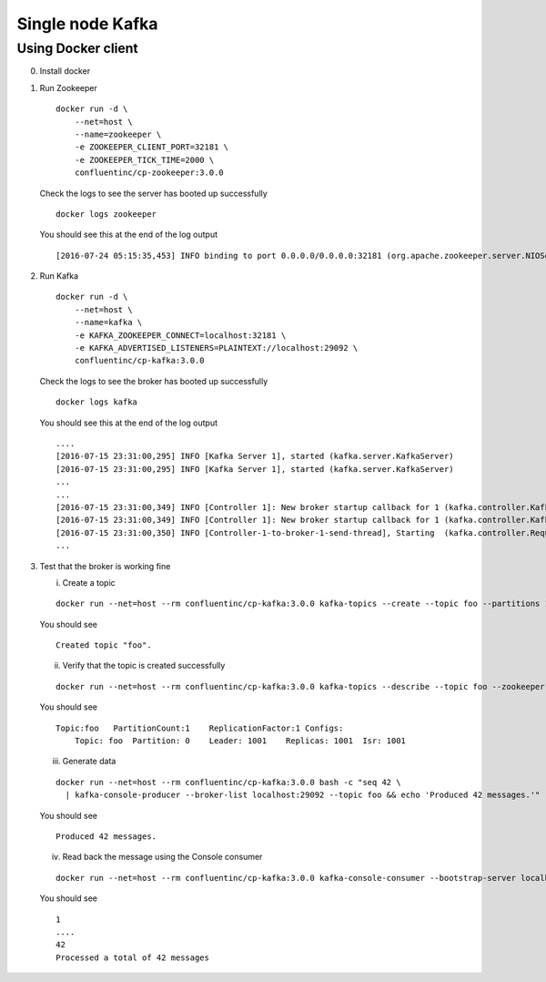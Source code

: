 Single node Kafka
-----------------

Using Docker client
~~~~~~~~~~~~~~~~~~~

0. Install docker
1. Run Zookeeper

   ::

       docker run -d \
           --net=host \
           --name=zookeeper \
           -e ZOOKEEPER_CLIENT_PORT=32181 \
           -e ZOOKEEPER_TICK_TIME=2000 \
           confluentinc/cp-zookeeper:3.0.0

   Check the logs to see the server has booted up successfully

   ::

       docker logs zookeeper

   You should see this at the end of the log output

   ::

       [2016-07-24 05:15:35,453] INFO binding to port 0.0.0.0/0.0.0.0:32181 (org.apache.zookeeper.server.NIOServerCnxnFactory)

2. Run Kafka

   ::

       docker run -d \
           --net=host \
           --name=kafka \
           -e KAFKA_ZOOKEEPER_CONNECT=localhost:32181 \
           -e KAFKA_ADVERTISED_LISTENERS=PLAINTEXT://localhost:29092 \
           confluentinc/cp-kafka:3.0.0

   Check the logs to see the broker has booted up successfully

   ::

       docker logs kafka

   You should see this at the end of the log output

   ::

       ....
       [2016-07-15 23:31:00,295] INFO [Kafka Server 1], started (kafka.server.KafkaServer)
       [2016-07-15 23:31:00,295] INFO [Kafka Server 1], started (kafka.server.KafkaServer)
       ...
       ...
       [2016-07-15 23:31:00,349] INFO [Controller 1]: New broker startup callback for 1 (kafka.controller.KafkaController)
       [2016-07-15 23:31:00,349] INFO [Controller 1]: New broker startup callback for 1 (kafka.controller.KafkaController)
       [2016-07-15 23:31:00,350] INFO [Controller-1-to-broker-1-send-thread], Starting  (kafka.controller.RequestSendThread)
       ...

3. Test that the broker is working fine

   i. Create a topic

   ::

      docker run --net=host --rm confluentinc/cp-kafka:3.0.0 kafka-topics --create --topic foo --partitions 1 --replication-factor 1 --if-not-exists --zookeeper localhost:32181

   You should see

   ::

       Created topic "foo".

   ii. Verify that the topic is created successfully

   ::

       docker run --net=host --rm confluentinc/cp-kafka:3.0.0 kafka-topics --describe --topic foo --zookeeper localhost:32181

   You should see

   ::

       Topic:foo   PartitionCount:1    ReplicationFactor:1 Configs:
           Topic: foo  Partition: 0    Leader: 1001    Replicas: 1001  Isr: 1001

   iii. Generate data

   ::

        docker run --net=host --rm confluentinc/cp-kafka:3.0.0 bash -c "seq 42 \
          | kafka-console-producer --broker-list localhost:29092 --topic foo && echo 'Produced 42 messages.'"

   You should see

   ::

       Produced 42 messages.

   iv. Read back the message using the Console consumer

   ::

       docker run --net=host --rm confluentinc/cp-kafka:3.0.0 kafka-console-consumer --bootstrap-server localhost:29092 --topic foo --new-consumer --from-beginning --max-messages 42

   You should see

   ::

       1
       ....
       42
       Processed a total of 42 messages

